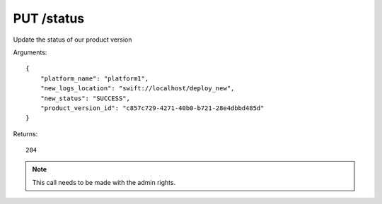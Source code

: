 PUT /status
===========

Update the status of our product version

Arguments::

    {
        "platform_name": "platform1",
        "new_logs_location": "swift://localhost/deploy_new",
        "new_status": "SUCCESS",
        "product_version_id": "c857c729-4271-40b0-b721-28e4dbbd485d"
    }

Returns::

    204

.. note:: This call needs to be made with the admin rights.
